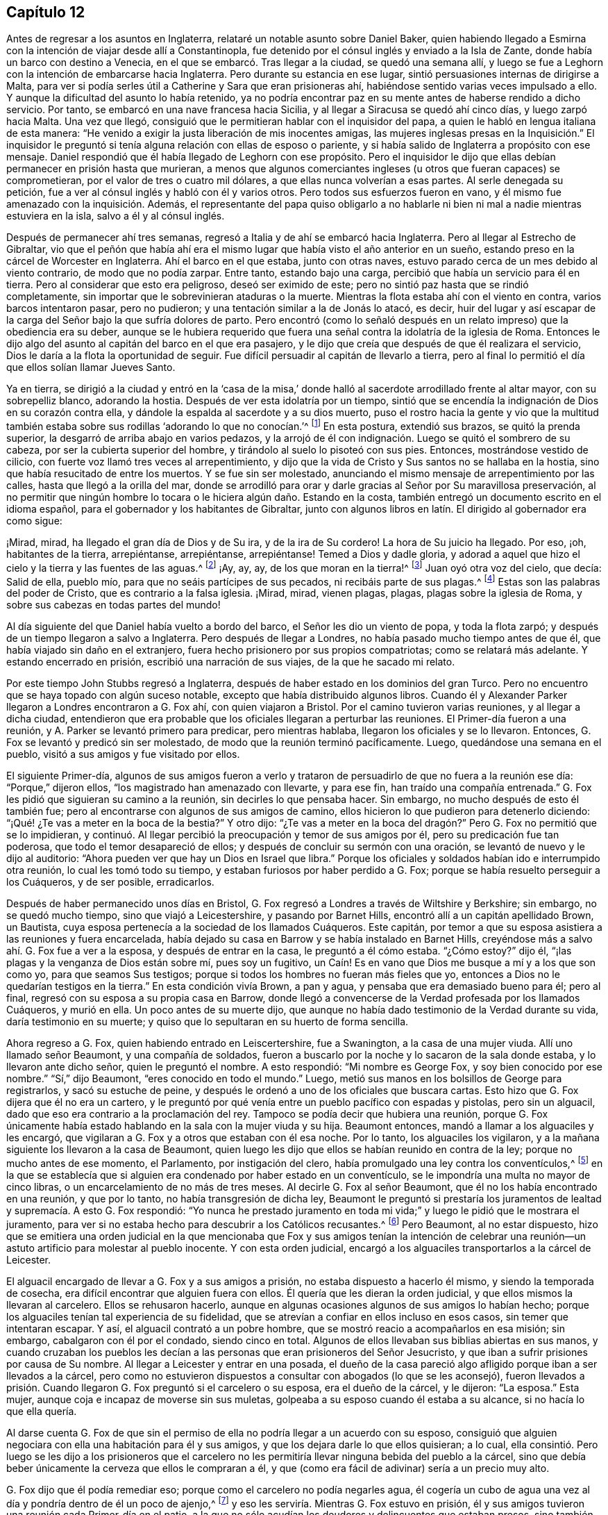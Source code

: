 == Capítulo 12

Antes de regresar a los asuntos en Inglaterra,
relataré un notable asunto sobre Daniel Baker,
quien habiendo llegado a Esmirna con la intención de viajar desde allí a Constantinopla,
fue detenido por el cónsul inglés y enviado a la Isla de Zante,
donde había un barco con destino a Venecia,
en el que se embarcó. Tras llegar a la ciudad, se quedó una semana allí,
y luego se fue a Leghorn con la intención de embarcarse hacia Inglaterra.
Pero durante su estancia en ese lugar, sintió persuasiones internas de dirigirse a Malta,
para ver si podía serles útil a Catherine y Sara que eran prisioneras ahí,
habiéndose sentido varias veces impulsado a ello.
Y aunque la dificultad del asunto lo había retenido,
ya no podría encontrar paz en su mente antes de haberse rendido a dicho servicio.
Por tanto, se embarcó en una nave francesa hacia Sicilia,
y al llegar a Siracusa se quedó ahí cinco días, y luego zarpó hacia Malta.
Una vez que llegó, consiguió que le permitieran hablar con el inquisidor del papa,
a quien le habló en lengua italiana de esta manera:
"`He venido a exigir la justa liberación de mis inocentes amigas,
las mujeres inglesas presas en la Inquisición.`" El inquisidor
le preguntó si tenía alguna relación con ellas de esposo o pariente,
y si había salido de Inglaterra a propósito con ese mensaje.
Daniel respondió que él había llegado de Leghorn con ese propósito.
Pero el inquisidor le dijo que ellas debían permanecer en prisión hasta que murieran,
a menos que algunos comerciantes ingleses (u otros que fueran capaces) se comprometieran,
por el valor de tres o cuatro mil dólares, a que ellas nunca volverían a esas partes.
Al serle denegada su petición, fue a ver al cónsul inglés y habló con él y varios otros.
Pero todos sus esfuerzos fueron en vano,
y él mismo fue amenazado con la inquisición. Además,
el representante del papa quiso obligarlo a no hablarle
ni bien ni mal a nadie mientras estuviera en la isla,
salvo a él y al cónsul inglés.

Después de permanecer ahí tres semanas,
regresó a Italia y de ahí se embarcó hacia Inglaterra.
Pero al llegar al Estrecho de Gibraltar,
vio que el peñón que había ahí era el mismo lugar
que había visto el año anterior en un sueño,
estando preso en la cárcel de Worcester en Inglaterra.
Ahí el barco en el que estaba, junto con otras naves,
estuvo parado cerca de un mes debido al viento contrario, de modo que no podía zarpar.
Entre tanto, estando bajo una carga, percibió que había un servicio para él en tierra.
Pero al considerar que esto era peligroso, deseó ser eximido de este;
pero no sintió paz hasta que se rindió completamente,
sin importar que le sobrevinieran ataduras o la muerte.
Mientras la flota estaba ahí con el viento en contra, varios barcos intentaron pasar,
pero no pudieron; y una tentación similar a la de Jonás lo atacó, es decir,
huir del lugar y así escapar de la carga del Señor bajo la que sufría dolores de parto.
Pero encontró (como lo señaló después en un relato
impreso) que la obediencia era su deber,
aunque se le hubiera requerido que fuera una señal
contra la idolatría de la iglesia de Roma.
Entonces le dijo algo del asunto al capitán del barco en el que era pasajero,
y le dijo que creía que después de que él realizara el servicio,
Dios le daría a la flota la oportunidad de seguir.
Fue difícil persuadir al capitán de llevarlo a tierra,
pero al final lo permitió el día que ellos solían llamar Jueves Santo.

Ya en tierra,
se dirigió a la ciudad y entró en la '`casa de la misa,`'
donde halló al sacerdote arrodillado frente al altar mayor,
con su sobrepelliz blanco, adorando la hostia.
Después de ver esta idolatría por un tiempo,
sintió que se encendía la indignación de Dios en su corazón contra ella,
y dándole la espalda al sacerdote y a su dios muerto,
puso el rostro hacia la gente y vio que la multitud también
estaba sobre sus rodillas '`adorando lo que no conocían.`'^
footnote:[Juan 4:2]
En esta postura, extendió sus brazos, se quitó la prenda superior,
la desgarró de arriba abajo en varios pedazos,
y la arrojó de él con indignación. Luego se quitó el sombrero de su cabeza,
por ser la cubierta superior del hombre, y tirándolo al suelo lo pisoteó con sus pies.
Entonces, mostrándose vestido de cilicio,
con fuerte voz llamó tres veces al arrepentimiento,
y dijo que la vida de Cristo y Sus santos no se hallaba en la hostia,
sino que había resucitado de entre los muertos.
Y se fue sin ser molestado,
anunciando el mismo mensaje de arrepentimiento por las calles,
hasta que llegó a la orilla del mar,
donde se arrodilló para orar y darle gracias al Señor por Su maravillosa preservación,
al no permitir que ningún hombre lo tocara o le hiciera algún daño. Estando en la costa,
también entregó un documento escrito en el idioma español,
para el gobernador y los habitantes de Gibraltar,
junto con algunos libros en latín. El dirigido al gobernador era como sigue:

[.embedded-content-document.paper]
--

¡Mirad, mirad, ha llegado el gran día de Dios y de Su ira, y de la ira de Su cordero!
La hora de Su juicio ha llegado.
Por eso, ¡oh, habitantes de la tierra, arrepiéntanse, arrepiéntanse, arrepiéntanse!
Temed a Dios y dadle gloria,
y adorad a aquel que hizo el cielo y la tierra y las fuentes de las aguas.^
footnote:[Apocalipsis 14:7]
¡Ay, ay, ay, de los que moran en la tierra!^
footnote:[Apocalipsis 8:13]
Juan oyó otra voz del cielo, que decía: Salid de ella, pueblo mío,
para que no seáis partícipes de sus pecados, ni recibáis parte de sus plagas.^
footnote:[Apocalipsis 18:4]
Estas son las palabras del poder de Cristo, que es contrario a la falsa iglesia.
¡Mirad, mirad, vienen plagas, plagas, plagas sobre la iglesia de Roma,
y sobre sus cabezas en todas partes del mundo!

--

Al día siguiente del que Daniel había vuelto a bordo del barco,
el Señor les dio un viento de popa, y toda la flota zarpó;
y después de un tiempo llegaron a salvo a Inglaterra.
Pero después de llegar a Londres, no había pasado mucho tiempo antes de que él,
que había viajado sin daño en el extranjero,
fuera hecho prisionero por sus propios compatriotas; como se relatará más adelante.
Y estando encerrado en prisión, escribió una narración de sus viajes,
de la que he sacado mi relato.

Por este tiempo John Stubbs regresó a Inglaterra,
después de haber estado en los dominios del gran Turco.
Pero no encuentro que se haya topado con algún suceso notable,
excepto que había distribuido algunos libros.
Cuando él y Alexander Parker llegaron a Londres encontraron a G. Fox ahí,
con quien viajaron a Bristol.
Por el camino tuvieron varias reuniones, y al llegar a dicha ciudad,
entendieron que era probable que los oficiales llegaran a perturbar las reuniones.
El Primer-día fueron a una reunión, y A. Parker se levantó primero para predicar,
pero mientras hablaba, llegaron los oficiales y se lo llevaron.
Entonces, G. Fox se levantó y predicó sin ser molestado,
de modo que la reunión terminó pacíficamente.
Luego, quedándose una semana en el pueblo, visitó a sus amigos y fue visitado por ellos.

El siguiente Primer-día,
algunos de sus amigos fueron a verlo y trataron de
persuadirlo de que no fuera a la reunión ese día:
"`Porque,`" dijeron ellos,
"`los magistrado han amenazado con llevarte, y para ese fin,
han traído una compañía entrenada.`"
G+++.+++ Fox les pidió que siguieran su camino a la reunión, sin decirles lo que pensaba hacer.
Sin embargo, no mucho después de esto él también fue;
pero al encontrarse con algunos de sus amigos de camino,
ellos hicieron lo que pudieron para detenerlo diciendo:
"`¡Qué! ¿Te vas a meter en la boca de la bestia?`"
Y otro dijo:
"`¿Te vas a meter en la boca del dragón?`" Pero G. Fox no permitió que se lo impidieran,
y continuó. Al llegar percibió la preocupación y temor de sus amigos por él,
pero su predicación fue tan poderosa, que todo el temor desapareció de ellos;
y después de concluir su sermón con una oración,
se levantó de nuevo y le dijo al auditorio:
"`Ahora pueden ver que hay un Dios en Israel que libra.`"
Porque los oficiales y soldados habían ido e interrumpido otra reunión,
lo cual les tomó todo su tiempo, y estaban furiosos por haber perdido a G. Fox;
porque se había resuelto perseguir a los Cuáqueros, y de ser posible, erradicarlos.

Después de haber permanecido unos días en Bristol,
G+++.+++ Fox regresó a Londres a través de Wiltshire y Berkshire; sin embargo,
no se quedó mucho tiempo, sino que viajó a Leicestershire, y pasando por Barnet Hills,
encontró allí a un capitán apellidado Brown, un Bautista,
cuya esposa pertenecía a la sociedad de los llamados Cuáqueros.
Este capitán, por temor a que su esposa asistiera a las reuniones y fuera encarcelada,
había dejado su casa en Barrow y se había instalado en Barnet Hills,
creyéndose más a salvo ahí. G. Fox fue a ver a la esposa, y después de entrar en la casa,
le preguntó a él cómo estaba.
"`¿Cómo estoy?`"
dijo él, "`¡las plagas y la venganza de Dios están sobre mí, pues soy un fugitivo,
un Caín! Es en vano que Dios me busque a mí y a los que son como yo,
para que seamos Sus testigos; porque si todos los hombres no fueran más fieles que yo,
entonces a Dios no le quedarían testigos en la tierra.`"
En esta condición vivía Brown, a pan y agua, y pensaba que era demasiado bueno para él;
pero al final, regresó con su esposa a su propia casa en Barrow,
donde llegó a convencerse de la Verdad profesada por los llamados Cuáqueros,
y murió en ella.
Un poco antes de su muerte dijo,
que aunque no había dado testimonio de la Verdad durante su vida,
daría testimonio en su muerte; y quiso que lo sepultaran en su huerto de forma sencilla.

Ahora regreso a G. Fox, quien habiendo entrado en Leiscertershire, fue a Swanington,
a la casa de una mujer viuda.
Allí uno llamado señor Beaumont, y una compañía de soldados,
fueron a buscarlo por la noche y lo sacaron de la sala donde estaba,
y lo llevaron ante dicho señor, quien le preguntó el nombre.
A esto respondió: "`Mi nombre es George Fox, y soy bien conocido por ese nombre.`"
"`Sí,`" dijo Beaumont, "`eres conocido en todo el mundo.`"
Luego, metió sus manos en los bolsillos de George para registrarlos,
y sacó su estuche de peine,
y después le ordenó a uno de los oficiales que buscara cartas.
Esto hizo que G. Fox dijera que él no era un cartero,
y le preguntó por qué venía entre un pueblo pacífico con espadas y pistolas,
pero sin un alguacil, dado que eso era contrario a la proclamación del rey.
Tampoco se podía decir que hubiera una reunión,
porque G. Fox únicamente había estado hablando en la sala con la mujer viuda y su hija.
Beaumont entonces, mandó a llamar a los alguaciles y les encargó,
que vigilaran a G. Fox y a otros que estaban con él esa noche.
Por lo tanto, los alguaciles los vigilaron,
y a la mañana siguiente los llevaron a la casa de Beaumont,
quien luego les dijo que ellos se habían reunido en contra de la ley;
porque no mucho antes de ese momento, el Parlamento, por instigación del clero,
había promulgado una ley contra los conventículos,^
footnote:[Es decir, una reunión religiosa ilegal.]
en la que se establecía que si alguien era condenado por haber estado en un conventículo,
se le impondría una multa no mayor de cinco libras,
o un encarcelamiento de no más de tres meses.
Al decirle G. Fox al señor Beaumont, que él no los había encontrado en una reunión,
y que por lo tanto, no había transgresión de dicha ley,
Beaumont le preguntó si prestaría los juramentos
de lealtad y supremacía. A esto G. Fox respondió:
"`Yo nunca he prestado juramento en toda mi vida;`"
y luego le pidió que le mostrara el juramento,
para ver si no estaba hecho para descubrir a los Católicos recusantes.^
footnote:[Es decir, los que no cumplían con la ley de adoptar la religión estatal.]
Pero Beaumont, al no estar dispuesto,
hizo que se emitiera una orden judicial en la que mencionaba que Fox y sus amigos tenían
la intención de celebrar una reunión--un astuto artificio para molestar al pueblo inocente.
Y con esta orden judicial,
encargó a los alguaciles transportarlos a la cárcel de Leicester.

El alguacil encargado de llevar a G. Fox y a sus amigos a prisión,
no estaba dispuesto a hacerlo él mismo, y siendo la temporada de cosecha,
era difícil encontrar que alguien fuera con ellos.
Él quería que les dieran la orden judicial, y que ellos mismos la llevaran al carcelero.
Ellos se rehusaron hacerlo,
aunque en algunas ocasiones algunos de sus amigos lo habían hecho;
porque los alguaciles tenían tal experiencia de su fidelidad,
que se atrevían a confiar en ellos incluso en esos casos,
sin temer que intentaran escapar.
Y así, el alguacil contrató a un pobre hombre,
que se mostró reacio a acompañarlos en esa misión; sin embargo,
cabalgaron con él por el condado, siendo cinco en total.
Algunos de ellos llevaban sus biblias abiertas en sus manos,
y cuando cruzaban los pueblos les decían a las personas
que eran prisioneros del Señor Jesucristo,
y que iban a sufrir prisiones por causa de Su nombre.
Al llegar a Leicester y entrar en una posada,
el dueño de la casa pareció algo afligido porque iban a ser llevados a la cárcel,
pero como no estuvieron dispuestos a consultar con abogados (lo que se les aconsejó),
fueron llevados a prisión. Cuando llegaron G. Fox preguntó si el carcelero o su esposa,
era el dueño de la cárcel, y le dijeron: "`La esposa.`"
Esta mujer, aunque coja e incapaz de moverse sin sus muletas,
golpeaba a su esposo cuando él estaba a su alcance, si no hacía lo que ella quería.

Al darse cuenta G. Fox de que sin el permiso de ella
no podría llegar a un acuerdo con su esposo,
consiguió que alguien negociara con ella una habitación para él y sus amigos,
y que los dejara darle lo que ellos quisieran; a lo cual,
ella consintió. Pero luego se les dijo a los prisioneros que el carcelero
no les permitiría llevar ninguna bebida del pueblo a la cárcel,
sino que debía beber únicamente la cerveza que ellos le compraran a él,
y que (como era fácil de adivinar) sería a un precio muy alto.

G+++.+++ Fox dijo que él podía remediar eso; porque como el carcelero no podía negarles agua,
él cogería un cubo de agua una vez al día y pondría dentro de él un poco de ajenjo,^
footnote:[Se pensaba que el ajenjo purificaba el agua de toxinas y parásitos.]
y eso les serviría. Mientras G. Fox estuvo en prisión,
él y sus amigos tuvieron una reunión cada Primer-día en el patio,
a la que no sólo acudían los deudores y delincuentes que estaban presos,
sino también varias personas del pueblo y del condado;
por lo que muchos fueron convencidos de la verdad que él predicaba,
y continuaron siendo fieles testigos de ella.

Mientras G. Fox estuvo confinado allí,
varios más de sus amigos fueron enviados a prisión, hasta unos veinte.
Y cuando llegaron las sesiones del tribunal, fueron llevados delante de los jueces,
y estos les ofrecieron los juramentos de lealtad y supremacía;
pues esta era la trampa que comúnmente se usaba contra este pueblo,
cuando ninguna otra cosa era hallada para acusarlos.
Pero G. Fox les dijo que él nunca había prestado un juramento en su vida: "`Y,`" añadió,
"`ustedes saben que no podemos jurar porque Cristo y Sus apóstoles lo prohibieron;
y por lo tanto, esto no es más que una trampa contra nosotros.
Sin embargo,
si ustedes pueden probar que después de que Cristo y Sus apóstoles prohibieran jurar,
les ordenaron a los Cristianos jurar, entonces prestaremos esos juramentos.
De lo contrario, estamos resueltos a obedecer el mandamiento de Cristo,
y la exhortación de los apóstoles.`"
Ante esto,
se les afirmó que debían prestar el juramento para manifestar su lealtad al rey.
G+++.+++ Fox, para mostrar que él no era desleal al rey,
les contó que él anteriormente había sido hecho prisionero por el coronel Hacker,
y que había sido llevado de ese pueblo a Londres,
bajo el pretexto de que él celebraba reuniones conspirando para traer al rey Carlos.
Luego pidió que la orden judicial contra ellos fuera leída,
la cual mostraría que la razón de su encarcelamiento era
la intención de ellos de celebrar una reunión. Y añadió,
que el señor Beaumont no podía enviarlos a la cárcel por esa ley,
a menos que hubieran sido efectivamente apresados en una reunión,
e instó a la lectura de la orden judicial,
para que se pudiera ver cuán injustamente habían sido encarcelados.
Pero dijera lo que dijera, los jueces no tomaron nota de la orden judicial,
sino que convocaron a un jurado,
y acusaron a los prisioneros por rehusarse a prestar los juramentos de lealtad y supremacía.

Mientras los prisioneros estaban esperando en la corte,
un carterista había metido su mano en el bolsillo de algunos de ellos,
y ellos se lo hicieron saber a los jueces y les mostraron
al ladrón. Entonces ellos lo llamaron,
y al interrogarlo no pudo negar lo que había hecho; sin embargo lo dejaron libre,
como si el robo a los llamados Cuáqueros no fuera un delito.

No había pasado mucho tiempo antes de que el jurado regresara,
y les diera a los prisioneros el veredicto de culpables.
Los jueces susurraron entonces entre ellos,
y le ordenaron al carcelero que cogiera a los prisioneros
y los llevara de regreso a la cárcel.
Pero poco después de que regresaran a la cárcel, el carcelero llegó y les dijo:
"`Caballeros, es el deseo del tribunal que todos sean puestos en libertad,`" etc.
Y así fueron liberados repentinamente, lo cual, fue notable en verdad,
porque el jurado los había declarado culpables y se suponía que debía seguir una sentencia.
Pero la libertad de G. Fox parece haberse debido a la siguiente causa:
Él había recibido una carta del señor Hastings, quien al oír de su encarcelamiento,
les había escrito desde Londres a los jueces de las
sesiones para que lo pusieran en libertad.
Él no les había mostrado todavía esa carta a los jueces,
aunque parece que ellos habían recibido algún conocimiento
de la opinión del señor Hastings de otra fuente,
lo que los hizo tomar la decisión de la repentina liberación. G. Fox ahora libre,
llevó dicha carta al señor Beaumont, quien tras abrirla y leerla,
parecía algo preocupado; sin embargo,
lo amenazó diciéndole que si tenía más reuniones en Swanington,
las dispersaría y lo enviaría a él a prisión de nuevo.
Pero, a pesar de las amenazas,
él y sus amigos fueron a Swanington y tuvieron una reunión ahí sin ser molestados.
De ahí viajó a Londres donde lo dejaremos,
y mientras tanto veremos lo que sucedía en otros lugares.

Un tiempo antes de esto, Thomas Goodair y Benjamin Staples fueron encarcelados en Oxford,
y al ser llevados a la corte de judicatura ante sir William Walter,
quien se sentaba ahí como juez,
y al ser interrogado Goodair y no encontrarse nada en su contra,
se le presentó el juramento de lealtad,
al que respondió que él reconocía al rey como supremo
gobernador en los asuntos civiles temporales,
y que estaba dispuesto a obedecerlo en todos los mandatos justos.
"`Pero,`" dijo,
"`si el rey Carlos y los que están bajo su autoridad me
ordenan hacer algo contrario al mandamiento de Cristo,
entonces debo obedecer a Cristo en lugar de obedecer al rey Carlos,
o a los que estén bajo su autoridad.
Es por un asunto de consciencia que no puedo jurar,
aunque ganara el mundo entero con ello.
Porque Cristo ha prohibido hacerlo, diciendo:
'`No juréis en ninguna manera;`' y Santiago dice:
'`Pero sobre todo no juréis.`'`" Pero todo lo que dijo Goodair fue en vano,
porque le demandaron que jurara, y al rehusarse continuamente a jurar,
el juez Walter les preguntó a los que estaban con él en el banquillo,
si tenían algo que decir en contra de que dictara sentencia contra ellos.
Habiendo dicho todos ellos que no, él le habló así a Goodair: "`Escucha tu sentencia.
Quedas fuera de la protección del rey.
Todas tus tierras,
propiedades y posesiones personales son embargadas
y quedarán confiscadas para el uso del rey;
y tú permanecerás prisionero durante la voluntad del rey.`"
Luego le ordenó al carcelero que se llevara a Goodair,
quien preguntó si se le había ordenado al carcelero que lo encadenara,
porque él había estado encadenado como los ladrones y los
delincuentes antes de haber sido llevado al tribunal.
Ante lo cual el juez respondió: "`El carcelero puede hacer contigo lo que quiera;
porque ahora estás fuera de la protección del rey.`"
Y así fue sacado y Benjamin Staples llevado al estrado,
a quien también se le ofreció el juramento, y como rehusó tomarlo también,
se dictó la misma sentencia contra él. Al regresar ambos hombres a la cárcel,
el carcelero les dijo a los otros prisioneros que estaban ahí por maldades y deudas:
"`Si necesitan abrigos, pueden tomar los de los Cuáqueros,
porque ellos están ahora fuera de la protección de la ley.`"
Pero uno de los prisioneros fue muy honesto al decir,
que él prefería andar desnudo que coger los abrigos de esos hombres.
Cuánto tiempo estuvieron ellos en prisión,
y si murieron ahí o finalmente fueron liberados, no lo sé.^
footnote:[Según el relato de John Witing,
ambos hombres fueron liberados en la siguiente "`liberación general de la cárcel.`"
Thomas Goodair fue posteriormente encarcelado durante algunos años en Warwick,
habiendo sido acusado sin juicio legal ni sentencia de premunire.
Finalmente murió en Selby, en Yorkshire, en 1693.]

Pero ahora regreso a Ambrose Rigge, quien habiendo llegado a Hurst Pier-point en Sussex,
tuvo una reunión ahí en la casa de su suegro, el capitán Thomas Luxford.
Esto disgustó tanto al sacerdote Leonard Letchford,
que Rigge fue capturado y llevado delante de los jueces Walter Burril,
Nisel Rivers y Richard Bridge, quienes teniendo la intención de someterlo a sufrimientos,
le presentaron el juramento de lealtad.
Al decir que él no podía jurar por un asunto de consciencia,
fue enviado inmediatamente a la prisión de Horsham, y a la hora de la sesión judicial,
fue llevado a la corte donde el juez Samuel Brown dictó la sentencia
de '`premunire`' contra él. Entonces fue llevado de vuelta,
y por instigación del mencionado Leornard Letchford,
recluido sin ninguna libertad por más de diez años,
y durante ese tiempo sufrió muchas penurias por la malicia de los carceleros,
ya que los prisioneros como él estaban excluidos de la protección del rey.

Entre tanto,
el antes mencionado sacerdote Letchford citó a la
esposa de Rigge para que le pagara los diezmos,
pero como ella se rehusó hacerlo,
también fue encarcelada por la acusación de este sacerdote.
Luego, el sacerdote también se apoderó de los bienes de ella,
llevándose además lo que su esposo había ganado en prisión con su duro trabajo,
y no les dejó a él ni a su esposa una cama donde acostarse.
De hecho,
también se llevó una olla que ellos habían tomado
prestada de otros prisioneros para hervir la comida,
y se jactó de haber sujetado a Rigge con tal seguridad,
que no estaba en poder del rey liberarlo.
Pero, a pesar de esta malvada jactancia, para su gran intranquilidad y disgusto,
vivió para ver a Rigge liberado por el rey bajo el gran sello.
Thomas Luxford, suegro de Ambrose Rigge,
después de haber llegado a ser parte de la sociedad de los llamados Cuáqueros,
también se negó a pagarle sus diezmos,
e igualmente sintió los efectos de la furia de Letchford,
porque hizo que lo metieran en la cárcel donde fue mantenido seis años. Y después
de que estos prisioneros fueron finalmente liberados por el alguacil,
T+++.+++ Luxford fue excomulgado por Letchford,
y posteriormente demandado por el estatuto __de excommunicato capiendo,__^
footnote:[El estatuto _de excommunicato capiendo_ era un escrito del antiguo
derecho inglés que ordenaba el encarcelamiento de una persona excomulgada,
hasta que él o ella se sometiera a la iglesia nacional.]
por lo que fue encerrado en prisión de nuevo,
hasta que eventualmente fue puesto en libertad por una ley del Parlamento.

No mucho después de esto,
Letchford obtuvo una orden judicial para demandar también a otros
de los llamados Cuáqueros que pertenecían a su parroquia,
por no pagar diezmos.
Pero antes de que pudiera encarcelarlos sucedió,
que habiéndose acostado sano por la noche, en la mañana fue encontrado tieso,
muerto en su cama, según el testimonio de sus vecinos;
y esto evitó el golpe que había dirigido contra los otros.

Por no estar dispuesto a terminar este relato abruptamente, avancé en el tiempo,
pero ahora regreso al año 1662.
A mediados de este año, sir Henry Vane y John Lambert,
ambos vigorosos campeones contra el rey Carlos I,
y que habían tenido gran autoridad bajo el gobierno anterior,
fueron llevados a sus respectivos juicios.
Vane se comportó con una gran presencia de ánimo.
Hasta qué punto era culpable, no lo voy a averiguar,
pero fue declarado culpable y después decapitado en Tower-Hill.
Él tenía fama de ser un hombre de gran conocimiento,
ya que había sido uno de los principales miembros
del Parlamento Largo y un opositor de Cromwell;
pues era un completo republicano,
y había tenido gran participación en la administración de los asuntos de estado.
Lambert, quien había sido un eminente general, salvó su vida; pues como Vane,
según dice Ludlow, abogó por la vida y libertades de su país, y Lambert por las de él,
evadió la tormenta que se llevó a Vane.
Lambert entonces, aunque condenado a muerte, pidió clemencia,
y fue confinado a prisión perpetua y llevado a una pequeña isla cerca de Plymouth^
footnote:[Isla Drake.]
donde terminó sus días.

Ahora bien, tras la insurrección de los hombres de la Quinta Monarquía,
se aprovechó la oportunidad para promulgar una ley
contra las reuniones conspiradoras y sediciosas,
y así se incrementó la persecución contra los Cuáqueros.
Y bajo el pretexto de que las reuniones de ellos eran peligrosas
y constituían un terror para los súbditos del rey,
se promulgó una ley adicional contra los que se negaban a prestar juramento.

[.embedded-content-document.legal]
--

[.letter-heading]
Ley para prevenir el mal y el peligro que pueda surgir
por ciertas personas llamadas Cuáqueros,
y por otros que se niegan a prestar juramentos legales.

Al considerar que en los últimos tiempos ciertas personas bajo el nombre de Cuáqueros,
y otros nombres de separación, han adoptado y mantenido diversas opiniones y principios,
entre otros, que el prestar juramento, en cualquier caso,
incluso ante un magistrado legítimo,
es totalmente ilegal y contrario a la palabra de Dios;
debido a que dichas personas se niegan diariamente a prestar juramento,
aunque sea legalmente presentado,
por lo que a menudo sucede que la verdad es completamente
suprimida y la administración de justicia muy obstruida;
al considerar que dichas personas, bajo el pretexto de adoración religiosa,
se reúnen con frecuencia en gran número,
en varias partes de este reino para poner en gran peligro la paz y seguridad pública,
y para el terror de las personas,
al mantener una correspondencia secreta y estricta entre ellos,
mientras se separan y dividen del resto de los buenos y leales súbditos de su majestad,
de las congregaciones públicas y de los lugares comunes de adoración divina, por tanto:

Para remediar y prevenir mejor las muchas formas de mal y peligro que surgen,
y puedan surgir, por tales principios peligrosos y dichas asambleas ilegales,
se decreta por la excelentísima majestad del rey,
por y con el consejo y consentimiento de los señores espirituales y temporales,
y por la autoridad del Parlamento: (1) Que aquella persona o personas,
que sostengan que prestar un juramento en cualquier
caso (aunque sea delante de un magistrado legítimo),
es totalmente ilegal y contrario a la palabra de Dios,
desde y a partir del 24 de Marzo del presente año de nuestro Señor, 1661,
y se nieguen voluntaria y obstinadamente a prestar un juramento que es presentado legalmente;
(2) Que traten de persuadir a cualquier otra persona,
a quien se le haya presentado un juramento de forma debida y legal,
a que se niegue y se abstenga de prestarlo; (3) Que por medio de una impresión,
escrito o cualquier otro medio sostengan y defiendan que
prestar un juramento en cualquier caso es totalmente ilícito;
(4) Que si dichas personas, comúnmente llamadas Cuáqueros,
desde y a partir del 24 de Marzo salen de sus lugares
de residencia y se reúnen en número de cinco o más,
de dieciséis años en adelante, en cualquier momento, en cualquier lugar,
bajo el pretexto de unirse a un culto religioso no
autorizado por las leyes de este reino;
(5) Que en tales casos, la parte ofensora,
al ser condenada legalmente por el veredicto de doce hombres, o por su propia confesión,
o por la notoria evidencia del acto, perderá y le pagará a la majestad del rey,
por la primera ofensa, la suma que se le imponga, que no excederá las cinco libras.

(6) Que si una persona o personas,
habiendo sido condenadas una vez por alguno de los mencionados delitos,
vuelven a transgredir en ellos y son legalmente condenadas, estas, por la segunda ofensa,
le pagarán al rey la suma que se les imponga, que no excederá las diez libras;
(7) Que las mencionadas penas se aplicarán mediante la incautación de propiedades,
y la venta de los bienes de la parte condenada.
(8) Que ante la falta de incautación o pago de dichas penas,
dentro de la semana siguiente a la condena, las partes condenadas mencionadas,
por la primera ofensa, serán encerradas en la cárcel común o casa de corrección,
por el espacio de tres meses; y por la segunda ofensa, seis meses,
sin fianza o pago de garantías, y ahí deberán realizar trabajos forzados.
(9) Que si alguna persona,
después de haber sido condenada dos veces por alguno de los delitos mencionados,
transgrede una tercera vez y es condenada legalmente por ello,
entonces por su tercera ofensa renunciará al reino,
o será transportada en algún barco o barcos,
a cualquiera de las plantaciones de su majestad más allá de los mares, etc.

--

Esta ley hizo que Edward Burrough escribiera un librito llamado,
[.book-title]#The Case of the People called Quakers, Stated,
to Show the Falsehood of the Accusations Charged upon Them.#^
footnote:[El caso de los llamados Cuáqueros,
expuesto para demostrar la falsedad de las acusaciones que se les imputan.]
En este tratado demostró, en primer lugar,
que incluso si se supusiera que los Cuáqueros eran personas
herejes y estaban equivocadas (lo cual nunca se ha probado),
aun así no se encuentran ejemplos en las Escrituras
de que tales personas deban ser encarceladas,
o afligidas con castigos corporales.
Y después de tratar este asunto en general,
expuso el estado de su forma de reunión y adoración,
apelando a otros por este motivo con las siguientes palabras:

[.embedded-content-document.treatise]
--

¿Qué juicio dan nuestros vecinos en este caso?
Con respecto a nuestras reuniones,
dicen que por muchos años han sabido que nos reunimos así, en pueblos y villas,
y que nunca han visto o sabido de algún daño o perjuicio en ellas,
ni han sido dañados en sus personas o propiedades por nuestras reuniones.
El Testigo mismo de Dios en todos nuestros vecinos testifica y da juicio,
de que nuestras reuniones han sido siempre pacíficas y tranquilas,
que nos reunimos en paz y buen orden, y que así nos despedimos,
y que ninguna persona ha sido dañada alguna vez por nuestras reuniones.
Pregúntenles a nuestros vecinos y les dirán,
que ellos creen en sus consciencias que nuestras reuniones son para bien,
que tienen buenos efectos, que no son malas ni le producen ningún mal a nadie.

En cuanto a la manera en que nos reunimos y estamos juntos, es ordenada,
decente y de buen testimonio entre los hombres.
Y en cuanto a cualquier doctrina que haya sido sostenida,
o haya sido oída de alguno de nosotros, nadie puede acusarla, realmente, de ser un error,
una herejía o sedición; sino todo lo contrario,
saben que ella testifica contra todo pecado e iniquidad,
y se inclina a volver a la persona de la impiedad e injusticia a la verdad y santidad.
De hecho,
muchos pueden declarar que esto es llevado a cabo
por la doctrina predicada en nuestras reuniones;
y nuestros vecinos puede testificar que nosotros
salimos de nuestras reuniones en paz y buen orden,
y a una hora respetable; y pueden decirles que no son aterrorizados,
ni la paz de la tierra perturbada por nuestras reuniones,
ya que son celebradas en el temor de Dios y para la gloria de Su nombre,
al estar de acuerdo con la ley de Dios, el evangelio y el ejemplo Cristiano primitivo.

[.small-break]
'''

Somos acusados de ser delincuentes malvados y por eso encarcelados,
porque se supone que no nos sometemos en obediencia a las leyes conocidas del país,
sino que las infringimos; y que no nos conformamos a la iglesia nacional,
ni pagamos diezmos, ni prestamos juramentos,
aunque sepamos que las leyes de la tierra ordenan estas cosas.

Pero a esto digo: Primero,
en cuanto a la sumisión a todas las leyes conocidas de la tierra,
es sabido por Dios y por nuestros vecinos, que nuestro principio y práctica es,
y ha sido siempre, someternos a todo gobierno y a todas las leyes de los hombres,
ya sea haciendo o sufriendo,
como hasta el día de hoy que no nos resistimos a las más grandes
aflicciones y tribulaciones que puedan ser impuestas sobre nosotros.
Es bien conocido por nuestros vecinos y por todas las personas,
que nos sometemos a todas las leyes de los hombres,
mediante paciente sufrimiento sin resistencia.
Porque cuando una ley requiere de nosotros algo que
no podemos realizar por asuntos de consciencia,
cumplimos dicha ley con paciente sufrimiento, sin resistir a ningún hombre,
ni pagando mal por mal a nadie.

El juicio de las Escrituras, según la ley, el evangelio y los precedentes de los santos,
nos justifica en este caso,
al elegir pacientemente sufrir las más grandes penas de la ley antes que obedecer,
(haciendo) cualquier ley que requiera cosas contrarias a nuestras consciencias puras.
Esto está en concordancia con el ejemplo de los tres jóvenes en Daniel 3,
a quienes se les ordenó postrarse y adorar la imagen
de oro cuando oyeran el sonido de la música,
bajo pena de ser arrojados en medio del horno de fuego; mandato que no pudieron obedecer,
ni postrarse para adorar la imagen,
sino que prefirieron sufrir el castigo de ser arrojados en medio del fuego,
lo que consecuentemente se hizo con ellos.
También en el caso de Daniel, capítulo 6,
a quien se le ordenó no hacer ninguna petición a ningún dios u hombre por treinta días,
excepto al rey Darío, bajo la pena y aflicción de ser arrojado al foso de los leones.
Pero Daniel prefirió sufrir la pena antes que obedecer el mandamiento,
y por eso fue arrojado al foso de los leones.
Por estos ejemplos de hombres santos,
junto con muchos más que se podrían dar de las Escrituras,
es evidente que los hombres justos preferirán sufrir que obedecer
cualquier ley del hombre que sea contraria a sus consciencias.
Así, pues, la ley de Dios,
el ejemplo de los santos y las Sagradas Escrituras nos juzgan en este caso,
al preferir sufrir que obedecer leyes contrarias a nuestras consciencias.
Y estas, por consiguiente, también condenan a los que nos persiguen y encarcelan,
porque nos exigen obediencia en cosas que están en contra de nuestras consciencias.

Segundo, aunque nosotros desobedecemos algunas leyes,
y no podemos obedecer activamente todas las leyes de los hombres
cuando exigen y demandan cosas contrarias a una buena consciencia,
aun así, en esto también somos justificados por la ley de Dios,
el ejemplo de los santos y las Sagradas Escrituras, y dan un juicio a nuestro favor,
y en consecuencia, contra nuestros enemigos en este caso.
Esto es particularmente evidente en los dos ejemplos antes mencionados en Daniel,
donde a los tres jóvenes se les ordenó expresamente postrarse y adorar la imagen de oro,
y a Daniel se le exigió que por decreto del rey, no le orara a ningún dios u hombre,
salvo al rey Darío. Sin embargo,
estos santos hombres de Dios desobedecieron absolutamente
la ley y el decreto que les exigían,
y actuaron contra el mandamiento.
Por su parte, a los apóstoles de nuestro Señor Jesucristo^
footnote:[Hechos 4:18]
se les ordenó que no predicaran más en el nombre de Jesús,
pero ellos desobedecieron el mandamiento y continuaron
predicando en el Espíritu y poder de Cristo,
contra el mandamiento de los gobernantes, y apelando dijeron:
"`Es necesario obedecer a Dios antes que a los hombres.`"^
footnote:[Hechos 5:29]
Podríamos recoger muchos ejemplos de las Escrituras,
en los que vemos que los siervos de Dios desobedecieron las órdenes de reyes y gobernantes,
y no pudieron obedecer (haciendo) ningún mandato contrario a Dios,
sino que prefirieron sufrir aflicciones y hasta la muerte misma,
antes que obedecer las leyes y decretos que exigían algo contra la consciencia pura.
Y este es nuestro caso hoy.
Nosotros no podemos obedecer (haciendo) nada contra nuestras consciencias,
sino que debemos quebrantar las leyes de los hombres y desobedecer sus mandatos,
antes que quebrantar la ley de Dios y pecar contra nuestras propias consciencias,
sin importar lo que suframos por ello;
y los ejemplos de los santos y las Escrituras nos justifican en este sentido.

[.small-break]
'''

Por tanto,
que nuestros enemigos dejen de gritar que somos "`rebeldes y desobedientes
a las leyes y al gobierno;`" porque no somos de los que desobedecen
voluntaria y obstinadamente ninguna ley de los hombres,
sino sólo por motivo de consciencia, y para no pecar contra Dios,
ni ofender a Su testigo en nosotros.
Es por esta razón que no podemos obedecer leyes contrarias a nuestras consciencias,
sin importar lo que suframos (sufrimientos que no rechazamos,
ni nos rebelamos contra ninguno en este caso).
Nuestros principios y prácticas son obedecer todas las leyes y gobiernos,
ya sea haciendo o sufriendo.
Y aunque desobedezcamos las leyes que no están de acuerdo con la ley de Dios,
y escojamos sufrir,
aun en esto somos justificados por la ley de Dios y las Sagradas Escrituras.

Tercero, en cuanto a nuestra conducta entre los hombres,
en lo que se refiere a nuestro diario caminar y conversación con ellos en nuestros tratos,
que es en toda honestidad y fidelidad, verdad y equidad en nuestros trabajos y palabras,
nuestros vecinos testificarán por nosotros.
No nos justificaremos a nosotros mismos en esto, Dios nos justifica; y la ley de Dios,
el evangelio de Cristo, las Escrituras, los ejemplos de los hombres santos,
nuestros vecinos y el Testigo de Dios en las consciencias de los hombres,
darán testimonio de nuestra conducta.
¡Oh, Señor Dios eterno, sé Tú el juez de nuestra causa.
Manifiesta a todo el mundo, a Tu tiempo, que nosotros somos Tu pueblo,
que Te amamos por encima de todo, que tememos Tu nombre más que cualquier otra cosa,
que amamos la justicia y aborrecemos la iniquidad,
y que ahora sufrimos por Tu santo nombre y verdad, por Tu honor y justicia,
y por Tu verdad y santidad.
Oh, Señor, Tú sabes que estamos resueltos a morir,
antes que ofenderte en la cosa más pequeña!

Que nuestras acusaciones y respuestas sean verdaderamente
consideradas y pesadas en la balanza de justicia y verdad,
en la consciencia de todo hombre.
Que todo el mundo juzgue en este caso: ¿Merecemos ser arruinados, destruidos,
encarcelados, desterrados y devorados por bestias salvajes,
como amenazan nuestros enemigos?
¿Somos herejes?
¿Somos sediciosos?
¿Somos borrachos?
¿Somos traidores?
¿Somos de los que la ley Dios condena?
¿Qué mal hemos hecho en la tierra?
¿Le hacemos daño a alguien?
¿Acaso no somos inocentes delante del Señor y de los hombres?
Apelamos al justo Testigo de Dios y a los hombres.
Que se responda; y aunque ningún hombre oiga o considere nuestra causa hoy,
aun así el Señor defenderá nuestra causa en Su tiempo y ocasión,
y le dará a conocer al mundo que somos Su pueblo.
Entre tanto, estamos dispuestos a sufrir el rechazo de los hombres impíos,
hasta que el Señor obre la liberación en la tierra.

Pero ahora, los magistrados y gobernantes podrían objetar,
que ustedes tienen una ley contra nosotros,
y que ahora debemos sufrir el castigo de esta,
ya que no pueden evitar poner en ejecución la ley,
de acuerdo con sus juramentos y oficios; y que no son ustedes los que nos persiguen,
sino que ahora sufrimos por la ley de la tierra,
y que ustedes no pueden ser culpados por nuestros
sufrimientos porque sólo ejecutan la ley, etc.
Este es el razonamiento de algunos actualmente.

A todo esto respondo: Es cierto que ahora hay una ley promulgada contra nosotros,
que se dice que es la razón de nuestro sufrimiento.
Y si esta ley es justa o injusta en sí misma, no lo demostraré ahora,
sino que lo dejaré al juicio de todo hombre Cristiano que nos conoce,
que conoce nuestros principios, doctrinas, formas y conducta;
y que ellos juzguen si merecemos las penas y castigos en ella descritos,
por alguno de los principios o prácticas que nosotros sostenemos o mantenemos.
Pero aunque haya una ley contra nosotros,
los magistrados que la ejecutan pueden hacerlo con moderación o con violencia,
con discreción o con excesivo rigor;
y será bueno que todos usen la moderación y la discreción en este caso,
y así se salvarán del peso de la ira e indignación que caerán
sobre todos los violentos que buscan destruir al inocente,
y se regocijan cuando se presenta la ocasión.

Y aunque se promulgó esta ley contra las reuniones que son "`peligrosas
para la paz pública,`" y "`un terror para el pueblo,`" con todo,
nuestras reuniones no son así, por lo tanto,
esta ley no puede extenderse justamente en su ejecución para disolver nuestras reuniones,
que son para la adoración de Dios,
que son pacíficas y de buen testimonio entre todos los buenos hombres,
y que no son para perturbar la paz, ni para el terror del pueblo.

Y aunque esta ley se pretenda contra nosotros,
con el fin de desterrarnos y librar a la tierra de nosotros,
¿debe necesariamente ser ejecutada hasta su colmo,
sin limitación ni restricción? ¿Debe ser ejecutada esta ley más que otras leyes,
que están tan verdaderamente promulgadas y tan plenamente
vigentes como puede estarlo esta ley?
Porque en realidad, hay algunas leyes que merecen mayor ejecución que esta,
y sin embargo, permanecen dormidas como es evidente en la actualidad.
Como es el caso de __4 Jac. c. 5,__^
footnote:[Entiéndase año cuarto del reinado de Jacobo, cláusula 5.]
en donde se encuentran estas palabras:

"`Que se promulgue,
que todas y cada una de las personas que se emborrachen
y sean legalmente condenadas por el delito de embriaguez,
serán multadas y perderán cinco chelines por cada delito de este tipo,
a pagar a los administradores de la iglesia de la parroquia donde se cometa el delito,
quienes serán responsables de usarlo a favor de los pobres de la misma parroquia.
Y si la mencionada persona o personas así condenadas
se negaran o rechazaran pagar dicha multa,
esta será recaudada de sus bienes por medio de una orden de precepto de la corte,
juez o magistrados, ante quienes fueron condenadas.
Y si el infractor no es capaz de pagar la suma de cinco chelines,
será enviado al cepo por el espacio de seis horas.`"

Y en __1 Jac. c. 7,__^
footnote:[Entiéndase año uno del reinado de Jacobo, cláusula 7.]
se encuentran estas palabras:

"`Todas las personas que anden mendingando;
todos las personas ociosas que anden por cualquier condado,
ya sea mendingando o usando cualquier arte sutil, o juegos o trucos ilegales,
o pretendiendo que pueden decir la fortuna, o cualquier otra imaginación fantástica;
todos los esgrimistas, domadores de osos,^
footnote:[Los que entrenaban osos y los enfrentaban
contra perros para el entretenimiento del público.]
trovadores comunes que anden deambulando; serán capturados,
juzgados y considerados villanos, vagabundos y mendigos,
y sufrirán las penas y castigos que se expresan en __39 Eliz. c. 4,__^
footnote:[Entiéndase año treinta y nueve del reinado de Elizabeth, cláusula 4.]
a saber, que toda persona de este tipo será desnudada de la mitad hacia arriba,
y públicamente azotada hasta que su cuerpo esté ensangrentado,`" etc.

Lean este estatuto en su totalidad, y luego consideren cuán puntualmente se ejecuta hoy,
y por qué la última ley contra nosotros,
es más rigorosamente aplicada sobre personas honestas, sobrias y de buena conducta.
Porque muchas de estas son arrastradas de sus reuniones
donde se han unido sólo para adorar a Dios,
sin ningún otro fin.
Y muchas son enviadas a prisión y perseguidas hasta el colmo de dicha ley,
mientras personas ociosas siguiendo juegos y trucos ilegales,
domadores de osos y trovadores de diversas clases,
vagan de arriba para abajo por las ciudades y condados; y sin embargo,
tales personas y cosas, aunque aparecen públicamente, están permitidas,
y algunos de los magistrados les prestan poca o ninguna atención,
como para castigarlos por la infracción de la ley.

Parece, entonces, que esta ley contra nosotros se ejecuta mucho más que esas otras leyes,
porque hay más envidia contra nosotros y nuestras reuniones religiosas pacíficas,
que la envidia que hay contra la vulgaridad, maldad, embriaguez,
representaciones teatrales y cosas similares.
Y estos magistrados, dondequiera que estén,
no son excusables ante los ojos de Dios cuando procesan una ley contra nosotros,
pero no hacen nada para aplicar otras buenas leyes contra
personas y prácticas profanas e impías. Por tanto,
estos también se ven obligados a reconocer que no
es sólo porque hay una ley contra nosotros,
sino también, o mejor dicho, porque hay enemistad,
ira y maldad en los corazones de los hombres contra nosotros,
lo cual es la causa principal de nuestros sufrimientos en este día.

--

Así era E. Burrough, siempre laborioso,
y como un fiel y diligente ministro de Cristo estaba tan
plenamente entregado al servicio de Dios y de la iglesia,
tanto predicando como escribiendo en la defensa del evangelio,
que apenas reservaba tiempo para sí mismo.
Rara vez tomó un descanso,
sino que continuó trabajando incesantemente hasta que se acercó el momento de su partida;
demostrando claramente que su comida y bebida eran realmente,
hacer la voluntad de su Padre celestial;
y esto lo procuró incansablemente hasta el final de su días.

Ahora regreso a Nueva Inglaterra,
donde aunque la escena del asesinato ya se había representado en su totalidad,
su sed de sangre no se apagaba,
como puede verse en el siguiente relato que haré
de los crueles azotes infligidos a algunos.
Si yo relatara todo lo que ocurrió en Nueva Inglaterra,
por sí solo constituiría un volumen bastante grande; por tanto,
sólo mencionaré unos pocos casos.

Entre estos, me encuentro con Josiah Southick, (cuyos padres,
Lawrence y Cassandra habían sido de los primeros
que fueron desterrados de Boston debido a su religión,
como se ha mencionado antes;
y cuyo hermano y hermana habían sido dispuestos para ser vendidos como esclavos).
Este joven, después de un tiempo de haber estado en Vieja Inglaterra,
se sintió obligado a regresar a Boston, a pesar de sus severas leyes.
Por esto fue sentenciado a ser azotado detrás de una carreta,
primero en Boston y luego en Roxbury y Dedham, con los brazos extendidos.
Pero él les dijo a los que lo habían sentenciado: "`Aquí está mi cuerpo.
Si necesitan un testimonio adicional de la Verdad que profeso, tómenlo y háganlo pedazos,
es voluntariamente entregado.
En cuanto a la sentencia, no me importa;`" y añadió,
"`no me aterroriza más que si hubieran tomado una pluma,
la hubieran lanzado al aire y hubieran dicho:
'`ten cuidado para que no te haga daño.`' Porque, en definitiva,
la lengua no puede expresar o declarar la bondad y amor de Dios para con Su pueblo sufriente.`"
Luego fue desnudado y atado a la parte trasera de una carreta en Boston,
donde el verdugo lo azotó con toda la vehemencia que pudo.
Es de destacar, que el azote que se usaba para estas crueles ejecuciones,
no era un azote de cuerdas, como los usados en Inglaterra, sino de tripas secas,
y el extremo de cada cuerda tenía tres nudos, que al estar sujetas a un palo,
el verdugo con frecuencia asestaba los golpes con ambas manos,
provocando violentas heridas en el cuerpo.
Pero toda esta crueldad no fue capaz de hacer que Josiah desfalleciera,
porque mientras era conducido por las calles de Boston detrás de la carreta,
iba cantando en alta voz, y se le oyó decir estas palabras:
"`Aquellos que conocen a Dios como su fuerza, no temen lo que el hombre pueda hacer.`"
El mismo día fue azotado en Roxbury, y al día siguiente, que estaba muy frío,
fue eximido del resto de la condena y enviado a tierras salvajes;
estos furiosos profesantes de Nueva Inglaterra eran tan inhumanos,
que parece que pensaban que no estaba mal hacerles cualquier cosa a los Cuáqueros.
De hecho, ha sucedido,
que estando encerrados con ladrones y esforzándose por volverlos de sus vidas perversas,
han sido maltratados por eso,
y los ladrones puestos en libertad para que no se conviertan en Cuáqueros.

En Dover, Nueva Inglaterra, Anne Coleman,
Mary Tomkins y Alice Ambrose fueron sentenciadas a ser cruelmente azotadas,
por sólo haber llegado ahí. La orden judicial era la siguiente:

[.embedded-content-document.legal]
--

[.letter-heading]
A los alguaciles de Dover, Hampton, Salisbury, Newbury, Rowley, Ipswich, Wentham, Linn,
Boston, Roxbury, Dedham.
Hasta que estas Cuáqueras vagabundas sean sacadas de esta jurisdicción:

A ustedes y a cada uno se les ordena, en el nombre de la majestad del rey,
coger a estas Cuáqueras vagabundas, Anne Coleman, Maru Tomkins y Alice Ambrose,
y atarlas firmemente a la parte de atrás de una carreta,
y mientras se conduce la carreta a través de sus varios pueblos,
azotarlas sobre sus espaldas desnudas, sin exceder diez azotes sobre cada una,
en cada pueblo;
y así llevarlas de alguacil a alguacil hasta que estén fuera de esta jurisdicción,
ya que ustedes responderán a esto bajo su propio riesgo.
Esto les servirá como orden judicial.

[.signed-section-signature]
Richard Waldron.

[.signed-section-context-close]
En Dover, con fecha de 22 de Diciembre, 1662.

--

Esta orden fue verdaderamente cruel;
porque azotar a estas tres tiernas mujeres a través de once pueblos,
con diez azotes cada una en cada lugar, a lo largo de casi ochenta millas,
con un frío glacial,
habría sido suficiente para dejar sus huesos al descubierto
y sus vidas fuera de sus cuerpos.

Sucedió que un día muy frío, el representante Walden, en Dover,
hizo que estas mujeres fueran desnudadas de la mitad para arriba y atadas a una carreta.
Luego las azotó mientras el sacerdote miraba y se reía; lo cual,
al verlo algunos de sus amigos y tomar nota de la crueldad de Walden,
testificaron contra él; por lo que Walden puso a dos de ellos en el cepo.

Una vez azotadas en Dover, fueron llevadas a Hampton,
y ahí entregadas al alguacil William Fifield, quien, a la mañana siguiente,
quería azotarlas antes de que amaneciera;
pero las mujeres se negaron diciendo, que ellas no se avergonzaban de sus sufrimientos.
Entonces él les dijo que las azotaría con sus ropas cuando las tuviera atadas a la carreta.
Pero ellas le dijeron: "`O nos dejas libres,
o haces conforme a lo ordenado;`" lo cual era azotarlas con sus espaldas desnudas.
Entonces,
él habló con una mujer que estaba presente y le ordenó
que les quitara la ropa a las mujeres,
pero ella dijo que por nada del mundo lo haría. "`Entonces,`" dijo él,
"`declaro que yo mismo lo haré.`" Entonces las desnudó,
y luego se puso a temblar con el látigo en la mano y así llevó a cabo la ejecución,
aunque al principio había declarado que era un hombre valiente.
Luego las llevó a Salisbury, a través de tierra, y nieve a media pierna de profundidad,
y allí fueron azotadas de nuevo.

Sucedió que entre los espectadores, estaba un tal Edward Wharton que pasaba por ahí;
y mientras contemplaba la paliza, Thomas Broadbury,
secretario de los tribunales de Salisbury y Hampton le dijo: "`Edward Wharton,
¿qué haces aquí?`" "`Estoy aquí,`" respondió, "`para ver la maldad y crueldad de ustedes,
para que si matan a estas mujeres, yo pueda declarar cómo las asesinaron ustedes.`"
Porque, en efecto, sus cuerpos estaban tan desgarrados,
que si la Providencia no hubiera velado sobre ellas,
habrían estado en peligro de perder sus vidas.
Pero sucedió que después de esta paliza las mujeres fueron liberadas,
porque un tal Walter Barefoot solicitó que se le delegara a él llevarlas a Newberry,
pero en lugar de esto él las dejó en libertad; aunque John Wheelwright, el sacerdote,
le aconsejó al alguacil que continuara con el castigo de ellas.

Al ser liberadas inesperadamente, las tres se fueron a New Quechawanah,
donde tuvieron una reunión, y Shubal Drummer, el sacerdote del lugar,
también llegó y se sentó en silencio.
Cuando la reunión terminó, el sacerdote se puso de pie y dijo: "`Buenas mujeres,
ustedes han hablado bien y orado bien; por favor, díganme,
¿cuál es la regla por la que ustedes caminan?`"
Ellas le respondieron: "`El Espíritu de Dios es nuestra regla para caminar,
y debe ser la tuya y la de todos los hombres.`"
Pero él replicó: "`No es mi regla, ni espero que lo sea nunca.`"
Una clara evidencia de cómo los prejuicios pueden predisponer incluso a personas discretas;
pues al estar predispuestas a ello, a veces hablarán precipitadamente,
sin considerar lo que dicen.

Poco después, estas tres mujeres regresaron a Dover a visitar a sus amigos,
y estando en una reunión el Primer-día, los alguaciles, Thomas Roberts y su hermano John,
entraron apresuradamente y le pusieron las manos
encima a Alice Ambrose mientras estaba orando.
Tomándola, uno por un brazo y el otro por el otro,
la arrastraron al aire libre cerca de una milla,
con su rostro hacia la nieve que llegaba casi hasta las rodillas,
sobre tocones y árboles viejos; ellos se habían puesto sus ropas viejas a propósito,
para así no ensuciar sus mejores trajes.
Luego la encerraron en una casa y regresaron a buscar a Mary Tomkins,
a quien arrastraron de la misma manera; y viéndolo el padre de ellos,
Thomas Roberts viejo, se lamentó y lloró:
"`¡Qué desgracia que yo sea padre de hijos tan malvados.`"
Pero parecía que no les importaba lo que su padre dijera.
Este anciano había sido miembro de la iglesia en Dover por más de veinte años,
pero como ya no frecuentaba el culto por causa de la degeneración de ellos,
le quitaron su vaca, la leche de la cual ayudaba a mantenerlo a él y a su esposa.

Después de llevar a Mary Tomkins a la casa donde estaba Alice Ambrose,
fueron a buscar a Anne Coleman.
La mañana siguiente los alguaciles consiguieron una canoa,
y amenazaron a las mujeres con hacer algo para no volver
a tener problemas con ellas--lo que aparentemente significaba,
que las dejarían a merced del mar.
Entonces, un tal Edward Weymouth cogió a Mary por los brazos,
y la arrastró de espaldas contra los tocones de los árboles,
cuesta abajo de una colina muy empinada,
por lo que ella quedó muy herida y se desmayó varias veces.
También agarraron a Alice y la tiraron violentamente al agua,
y la mantuvieron nadando al lado de la canoa,
por lo que corrió peligro de ahogarse o morir congelada.
Anne Coleman también fue tratada con rudeza,
y todo esto se realizó en presencia de un anciano gobernante llamado Hate-evil Nutwel,^
footnote:[Que traducido es Odio-al-Mal Nutwel]
quien había incitado a los alguaciles a esta malvada acción,
demostrando así que llevaba el nombre equivocado.
Pero la maligna intención de estos hombres fue detenida por un poder de lo alto,
porque repentinamente se levantó una gran tempestad,
por lo que tuvieron que llevar a las mujeres de regreso a la casa,
y a eso de la medianoche las enviaron a todas a la nieve,
con un clima tan helado que la ropa de Alice estaba congelada como tablas.
A pesar de lo bárbaramente que fueron tratadas estas mujeres,
le plació al Señor preservar sus vidas y sustentarlas.

Sucedió después,
que Anne Coleman y cuatro de sus amigas fueron azotadas a través de Salem,
Boston y Dedham, por orden de William Hawthorn, quien antes de ser magistrado,
se había opuesto a la coerción por consciencia.
Y cuando durante el gobierno de Cromwell estaba la propuesta de
dictar una ley que impidiera que alguien predicara sin licencia,
él públicamente dijo en Salem, que si se dictaba una ley así en Nueva Inglaterra,
él lo consideraría uno de los actos más abominables que se hubieran cometido ahí,
y que sería una evidente señal de que Dios había abandonado Nueva Inglaterra.
Sin embargo,
este hombre se convirtió después en un feroz perseguidor de los que afirmaban
la libertad de la predicación. Ahora regreso a Anne Coleman;
cuando iba a ser azotada en Dedham y amarrada a una carreta,
el representante Bellingham después de ver la orden judicial de Hawthorn, dijo:
"`La orden es firme,`" y le ordenó al verdugo continuar; quien, alentado de esta manera,
la azotó tan severamente, que con el nudo del látigo le partió el pezón de un pecho,
lo que la torturó tanto, que casi le cuesta la vida.
Y ella, que era una mujer pequeña y frágil, pensando que la muerte podría ser su suerte,
dijo en una ocasión, que si llegaba a morir de esta manera,
estaba dispuesta a que su cuerpo fuera puesto delante de la puerta de Bellingham,
con una acusación de su boca de que él era culpable de su sangre.

No puedo pasar por alto el trato con el que se encontró
Elizabeth Hooton debido a su edad,
quien, teniendo casi sesenta años,
al oír de la maldad que se cometía por los de Nueva Inglaterra,
fue movida a hacer un viaje a América.

Ella salió de Inglaterra en el año 1661, llevando consigo a una tal Joan Broksup,
una mujer casi tan anciana como ella, quien resolvió libremente ser su compañera;
y debido a que no encontraban a un capitán de barco que
estuviera dispuesto a llevarlas a Nueva Inglaterra,
por la multa que se cobraba por cada Cuáquero que se llevara ahí,
se embarcaron hacia Virginia, donde encontraron una nave que las llevó parte del camino,
y después fueron por tierra el resto del trayecto, y así finalmente llegaron a Boston.
Pero ahí, no pudieron encontrar fácilmente un lugar de acogida,
por la pena sobre todos los que recibieran a un Cuáquero en su casa.
Sin embargo,
por fin una mujer las recibió. Al día siguiente fueron
a la prisión a visitar a sus amigos,
pero el carcelero no quiso dejarlas entrar y las llevó ante el gobernador Endicot,
quien con un lenguaje muy abusivo las llamó brujas,
y le preguntó a Elizabeth para que había llegado ahí. A esto ella respondió:
"`Para hacer la voluntad de Aquel que me envió.`" Y al demandar él cuál era esa voluntad,
ella replicó: "`Para advertirte que no derrames más sangre inocente.`"
Endicot replicó, que aún colgaría más;
pero ella le dijo que él estaba en las manos del Señor, quien podía llevárselo primero.^
footnote:[Lo cual se cumplió,
pues después de este momento no volvió a quitar la vida a ninguno de los llamados Cuáqueros,
y murió el 15 de marzo de 1665.]
Esto le disgustó tanto, que las envió a prisión, donde estaban muchos más de sus amigos.
Después de consultar qué hacer con ellas,
fueron llevadas a dos días de viaje dentro de parajes salvajes,
y dejadas entre lobos y osos.
Pero por la Providencia llegaron a Rhode Island, donde tomaron un barco a Barbados,
y de ahí a Nueva Inglaterra de nuevo, y así regresaron a Boston.
Pero entonces fueron puestas en un barco que las llevó a Virginia,
y de ahí Elizabeth partió hacia Vieja Inglaterra,
donde se quedó un tiempo en su propia casa.

Pero vino sobre ella el visitar Nueva Inglaterra otra vez, y así lo hizo,
esta vez llevando con ella a su hija Elizabeth.
Y después de arribar,
los magistrados presentes habrían multado al capitán del barco
con cien libras por llevarla ahí en contra de la ley de ellos,
si no es porque les dijo, que Elizabeth había estado con el rey Carlos II,
y que había obtenido de él la libertad de ir allí y comprar una casa.
Esto desconcertó tanto a estos perseguidores gruñones,
que quedaron confundidos y se vieron impedidos de apoderarse de los bienes del capitán.

Después de llegar a Boston, a pesar de los gobernantes,
Elizabeth fue donde ellos y les indicó que estaba ahí para comprar una
casa y vivir ahí. Ella fue cuatro veces a los tribunales con ese propósito,
pero le fue negado; y aunque había dicho que esta negativa le daba la oportunidad,
si iba a Inglaterra de nuevo, de presentarse ante el rey,
sus palabras fueron en vano y no tuvieron ninguna influencia sobre ellos.

Partiendo entonces, y pasando por varios lugares, llegó a Cambridge,
donde fue arrojada en un calabozo asqueroso y no había nada donde acostarse o sentarse.
Allí la mantuvieron dos días y dos noches, sin darle nada de comer o beber;
y como cierto hombre, movido por la compasión, le llevó un poquito de leche,
lo arrojaron en prisión también y lo multaron con cinco libras.
Cuando la llevaron a la corte, se ordenó que fuera enviada fuera de las costas,
y azotada en tres pueblos con diez azotes en cada uno.
Por tanto, en Cambridge la amarraron al poste de los azotes y le dieron diez latigazos,
con un látigo de tres cuerdas y tres nudos al extremo de cada cuerda.
En Water Town le dieron diez latigazos más, con varas de sauce; y para concluir,
en Dedham, en una mañana helada, recibió diez crueles latigazos más,
atada a la parte trasera de una carreta.
Luego, después de ser golpeada y flagelada,
fue puesta sobre el lomo de un caballo y llevada muchas millas dentro de tierras salvajes,
y hacia la noche, dejada donde había muchos lobos, osos y otras bestias salvajes,
y muchas aguas profundas que atravesar.
Pero al ser preservada por una mano invisible,
por la mañana llegó a un pueblo llamado Rehoboth, sin estar cansada ni desfallecida.
De ahí se fue a Rhode Island, y al llegar donde sus amigos,
dio gracias a Dios por haberla considerado digna y haberle permitido sufrir por Su nombre,
más allá de lo que su edad y género, en general, habrían podido soportar.

Después de una estancia ahí regresó a Cambridge, a unas ochenta millas,
para recoger su ropa blanca y su ropa,
que los inhumanos perseguidores no le permitieron
llevarse después de que la habían azotado.
Una vez recuperadas estas cosas y regresando con
su hija y Sara Coleman (otra mujer de edad),
fue detenida por el alguacil de Charlestown y llevada prisionera a Cambridge.
Ahí, al ser interrogada por uno de los magistrados cuyo nombre era Daniel Goggin,
sobre la razón de su regreso, siendo que ellos le habían advertido que no lo hiciera,
ella respondió que no había regresado por su propia voluntad,
sino que se había sido visto obligada a ello para recuperar su ropa,
la cual no le habían permitido llevarse con ella
después de que había sido azotada y expulsada,
y que luego había sido tomada a la fuerza del camino y llevada allí. Entonces
le preguntó a la otra mujer si ella estaba a favor de Elizabeth y su religión,
a lo que respondió: "`Yo estoy a favor de la Verdad.`"
Y de la hija de Elizabeth exigió: "`¿Tú estás a favor de la religión de tu madre?`"
Pero como ella permaneció en silencio,
fueron enviadas a la casa de corrección con orden de ser azotadas.
La mañana siguiente el verdugo llegó antes de que amaneciera y les preguntó,
si querían ser azotadas ahí, pero esto hizo que Elizabeth le preguntara:
"`¿Vienes a tomar nuestra sangre en la oscuridad,
por vergüenza a que se vean tus actos?`"
Pero no hizo caso de lo dicho por ella,
y se la llevó escaleras abajo y la azotó con un látigo de tres cuerdas.
Luego se llevó a la otra mujer e hizo lo mismo.
Y tomando a la hija de Elizabeth también le hizo lo mismo,
quien nunca había estado ahí antes, ni había dicho o hecho nada.
Después de esto,
Elizabeth (madre) fue azotada de nuevo atada a la parte trasera de una carreta,
en Boston y otros lugares, donde había ido a ver a sus amigos.
Pero después de esto la he visto varias veces en Inglaterra en buen estado.

Podría relatar muchas más crueldades de los perseguidores de Nueva Inglaterra,
pero deseo llegar al final, por lo tanto,
daré un gran paso y dejaré atrás un espacio de tiempo.

En el año 1664, sucedió que Mary Tomkins y Alice Ambrose regresaron a Boston,
después de haber estado en Virginia,
donde por su religión no sólo habían sido puestas en el cepo,
sino azotadas con treinta y dos azotes cada una, con un látigo de nueve cuerdas,
y en cada cuerda tres nudos.
Estas mujeres fueron tan cruelmente tratadas,
que el primer latigazo les sacó la sangre e hizo que corriera por sus pechos.
Después de llegar a Boston,
Mary se enfermó tanto que pensó que estaba al borde de la muerte,
lo que hizo que Edward Wharton y Wenlock Christison llegaran de Salem a visitarla.
Después de un rato de haber llegado, entraron dos alguaciles,
y a pesar del débil estado de Mary, obligaron a todos a ir a la casa del gobernador.
Entonces, aunque Mary parecía estar mejorando un poco,
todavía estaba tan enferma que se desmayó y se cayó en el trayecto.
Pero uno de los alguaciles se quedó con ella hasta que recobró la consciencia,
y luego la llevó ante el gobernador,
donde también estaban el representante Bellingham y Thomas Daufort,
uno de los magistrados.
Allí se ordenó que azotaran a los cuatro,
pero como Mary estaba tan débil y podía morir en manos de ellos,
dieron órdenes de que a ella y a Alice no las azotaran en Boston,
sino en los pueblo de más allá. Esto habría sido
ejecutado de no ser por el coronel Temple,
quien, entrando, intercedió por tres de ellos y prevaleció. Pero entonces,
Edward Wharton, se convirtió en el objeto de la furia de ellos,
en quien descargaron su pasión, aunque no tenían nada de qué culparlo,
sino de haber llegado de Salem a Boston a visitar a su amiga enferma;
y bajo este supuesto crimen se dictó la siguiente orden judicial:

[.embedded-content-document.legal]
--

[.letter-heading]
A los alguaciles de Boston, Charlestown, Maiden y Lynn.

Se les requiere a cada uno de ustedes, tomar bajo custodia a Edward Wharton,
condenado por andar vagabundeando desde su lugar de residencia.
El alguacil de Boston debe azotarlo severamente con treinta azotes en su cuerpo desnudo.
Y luego, de alguacil a alguacil, deberán llevarlo hasta que llegue a Salem,
el lugar donde dice vivir; y al hacerlo esta será su orden.

[.signed-section-signature]
John Endicot.

[.signed-section-context-close]
Fechado en Boston el 20 de Junio, de 1664.

--

De acuerdo con esta orden judicial, E. Wharton (a quien se le llamaba vagabundo,
por ninguna otra razón que la de haber salido de su lugar
de residencia) fue conducido al mercado donde lo desnudaron,
y le ataron los brazos a la rueda de un gran cañón. Luego el alguacil John Loel,
le ordenó al verdugo que hiciera su obra severamente; lo cual hizo tan cruelmente,
que se testificó que los guisantes habrían cabido en los hoyos que los
nudos del látigo habían hecho en la carne de sus brazos y espalda.
Su cuerpo estaba hinchado y muy negro de la cintura para arriba.
Esta fue la conducta de los que, para disfrutar del libre ejercicio de su adoración,
habían salido de Vieja Inglaterra; y así trataron a un hombre que tenía buena reputación,
y que había vivido en aquellos lugares por más de veinte años, y que en una ocasión,
el propio gobernador había reconocido como su amigo (cuando
le había ayudado en un momento de necesidad) diciendo,
que si alguna vez estaba en su poder le pagaría; lo que hizo entonces,
pero ¡de qué manera tan inhumana y bárbara!
Que este gobernador Endicot había sido un hombre de escasa condición económica,
se desprende de una carta que le escribió poco tiempo después de la muerte Mary Dyar,
un tal John Smith,
porque Endicot no sólo había hecho que azotaran a su esposa severamente,
sino que también la había mantenido prisionera durante
todo el invierno separada de sus hijos,
y había estado colaborando con la elaboración de una orden para no dejar
que ningún hombre o mujer les llevara algo a los Cuáqueros encarcelados,
o llevaran algo de ellos, bajo la pena de ser multados con cinco libras la primera vez,
y con diez libras la segunda.
En esta carta John Smith decía:

[.embedded-content-document.letter]
--

¡Oh, mi espíritu está afligido por ti,
porque el amor que una vez vi en ti ha desaparecido!
Ahora queda en ti un espíritu de crueldad y de dureza de corazón hacia tus pobres vecinos,
con quienes has estado anteriormente muy obligado,
y por quienes fuiste ayudado en momentos de necesidad, cuando no tenías pan para comer.
¡Considera esos momentos y no los olvides,
ni olvides el amor que encontraste entre la gente pobre en el tiempo de tu necesidad!
¡Considera cuánto mal les has hecho y cómo les has pagado a algunos de ellos hoy;
y cómo caminas y actúas en contra de lo que antes profesabas!
Sí, he oído que dices que todos los ejércitos de la tierra
no podrían someter la lujuria en un hombre o mujer;
y ahora dictas sentencia de muerte sobre algunos,
porque no se pueden someter a tu voluntad, ni adorar como lo haces tú.

--

Pero regreso a Edward Wharton,
quien después de su paliza no fue conducido por el camino directamente a Salem,
sino por Charlestown, y así por todo el condado,
como si hubieran tenido en mente hacer de él un espectáculo.
Sin embargo,
el alguacil de Charlestown fue tan compasivo que lo hospedó en su casa y vendó sus heridas,
y al día siguiente lo llevó a su casa en Salem.
Desde entonces, el mencionado Wharton ha sido azotado severamente en otra ocasión;
pero paso por alto los detalles para evitar la redundancia.
Sin embargo, no puedo dejar de decir, que antes de ser azotado en Boston,
como se ha relatado,
se le dijo que si él le prometía al gobernador no
regresar más a la reunión de los Cuáqueros en Boston,
era probable que el gobernador lo dejara en libertad; a lo que Edward replicó:
"`Por nada del mundo.
Y amigos, tengo una espalda para presentarle al azotador,
y he sentido los crueles latigazos de ustedes antes de ahora,
y el Señor me ha hecho capaz de soportarlos.
Mientras yo permanezca en Su temor, no temo lo que se les permita hacerme.`"

El caso de una tal Anne Needham es también muy notable,
y daré una breve reseña de este.
Ella fue multada en Boston por ser parte del pueblo
llamado Cuáqueros y sentenciada a ser azotada,
lo que el alguacil, Thomas Roots, ejecutó con gran crueldad;
porque al ver que ella permanecía en silencio mientras la azotaba,
hizo lo que pudo con su látigo atormentador para hacerla llorar,
pero todos sus esfuerzos resultaron en vano.
Esto hizo que él dijera que los Cuáqueros eran personas duras de corazón; sin embargo,
este apelativo se ajustaba mejor a él y a todos los crueles perseguidores,
que se habían convertido en personas de corazón realmente duro hasta el más alto grado,
tanto así, que no sólo se habían desprendido de toda humanidad,
sino de todo verdadero sentido de piedad,
lo que probaré con ejemplos en los que algunos incluso fueron blasfemos.

Un tal Barlow, que anteriormente había sido predicador en Exeter,
y que después se había convertido en abogado, y al final, en alguacil,
se jactaba de que cuando iba a confiscar bienes para el pago de multas,
pensaba para sí mismo qué bienes eran los más útiles para los Cuáqueros,
y luego se los quitaba.
Con tales acciones alentaba a otros al vicio, porque cierto indígena,
que tomó un cuchillo de la casa de un inglés y se le dijo que no debía robar,
respondió que él pensaba así también,
pero que luego había visto lo que Barlow y los magistrados les hacían a los Cuáqueros.
Este Barlow se enriqueció en los días de Cromwell con el botín de los inocentes,
pero empobreció después de que el rey Carlos fue restaurado.
Esto hizo que Barlow dijera que él esperaba tener buenos tiempos otra vez,
pero luego se tomó la vergonzosa libertad de decir:
"`Pero creo que los Cuáqueros no me permitirán pasar necesidad.`"

En Hampton, el sacerdote Seaborn Cotton,
enterado de que un tal Eliakim Wardel había hospedado a Wenlock Christison en su casa,
fue con algunos de sus oyentes a la casa de Eliakim,
poniéndose a la cabeza de sus seguidores como un tenaz pastor, con un garrote en su mano.
Al verlo Wenlock en esa postura, le preguntó qué planeaba hacer con el garrote;
a lo que el sacerdote respondió: "`He venido a alejar a los lobos de mis ovejas.`"
Al preguntar Wenlock si esos que él guiaba eran sus ovejas, no recibió respuesta,
sino que fue llevado a Salisbury por ese grupo.
Este mismo sacerdote Cotton,
después de oír que el alcalde Shapleigh se había hecho Cuáquero, dijo: "`Lo lamento,
pero me esforzaré por convertirlo.`"
Y después, bebiendo en una casa cerca del río Piscataway,
y oyendo que el alcalde estaba allí en un almacén,
fue a buscarlo para hablar con él. Pero subiendo las gradas y vencido por la bebida,
se derrumbó, y tuvo una caída tan fuerte,
que el alcalde mismo llegó para ayudar a ese borracho conversor.

Cuando en una ocasión el gobernador Endicot le dijo a Edward Wharton,
que toda alma debía sujetarse al poder superior, E. Wharton le preguntó,
si lo que había erigido la imagen de oro y exigido que se postraran y la adoraran,
era el poder superior.
Endicot respondió: "`Sí.`" Entonces Edward le preguntó,
si el poder que había exigido que Daniel fuera arrojado al foso de leones,
por haber orado a alguien que no era el rey por un período de treinta días,
era el poder superior.
El gobernador dijo: "`Sí.`" La siguiente pregunta de Edward fue,
si los tres jóvenes que habían sido arrojados al horno de fuego,
habían hecho bien al no postrarse ni adorar la imagen de oro;
y si Daniel había hecho bien en orar a su Dios,
en contra de lo que el poder superior había ordenado.
El gobernador replicó: "`Sí,`" de nuevo.
Pero el secretario Rawson, viendo cómo el gobernador se había metido en un aprieto,
y a fin de ayudarlo a salir dijo:
"`Ellos obedecieron al poder superior sufriendo bajo él;`" a lo que Edward replicó:
"`Nosotros también.`"

A un tal Brian Pembleton, otro de los magistrados,
George Walton y su esposa Alice (que tenía la fama de ser una de
las mujeres más piadosas de los alrededores) le preguntaron,
qué era la unción que el apóstol Juan exhortaba que obedecieran los santos
en sus días. Pero la maldad de este Pembleton queda patente por la abominable
respuesta que dio--que Juan era o un tonto o un loco,
o que no sabía lo que decía. Y cuando se le preguntó
qué era esa luz que brillaba alrededor de Pablo,
lo que dijo en respuesta a la pregunta fue una blasfemia en grado sumo, porque respondió:
"`Por lo que sé, era la luz del diablo.`"

Joshua Scotaway, también uno de los magistrados,
le preguntó a Mary Tomkins en el tribunal en Boston, dónde vivía ella,
y Mary respondió con las palabras del apóstol: "`En Dios;
porque en Él vivimos y nos movemos y somos.`"
A esto Scotaway no dudó en decir: "`También los perros y los gatos.`"
En realidad no es de extrañar, que hombres así de oscurecidos en sus mentes,
se endurecieran tanto en su persecución como para gloriarse en ella.
De hecho, este era el caso de un tal Thomas Daufort, un magistrado de Cambridge,
que en la casa del gobernador en Boston,
puso su mano en el hombro de Wenlock Christison y le dijo:
"`Wenlock yo soy un hombre mortal y debo morir, y eso, en poco tiempo;
y debo presentarme ante el tribunal de Cristo,
y debo dar cuentas de lo que haya hecho en el cuerpo.
Y creo que mi mayor gloria en ese día será,
que yo haya dado mi voto para que seas fuertemente azotado en este momento.`"
Esto hizo que Wenlock dijera: "`Oh, perverso hombre,
si no tienes nada de que gloriarte en ese día,
sino en el derramamiento de la sangre del inocente,
y en los azotes a los siervos del Dios vivo, tu gloria será convertida en vergüenza,
y un ay será tu porción.`"

Pero ninguna exhortación, por extraordinaria que fuera,
parecía hacer mella en estos perseguidores.
Porque una vez una niña de trece o catorce años llamada Hannah Wright,
cuya hermana había sido desterrada por religión, fue movida por tal celo,
que llegando a la sangrienta ciudad de Boston desde Long Island a cientos de millas,
se presentó en el tribunal de esa ciudad y advirtió
a los magistrados que no derramaran más sangre inocente.
Esas palabras los impactó tanto, que al principio todos se sentaron en silencio,
hasta que el secretario Rawson dijo: "`¿Qué,
nos vamos a desconcertar por alguien como ella?
Vámonos a beber un trago.`"

Aquí vemos la religión de estos hombres, quienes en el pasado habían sido tan cuidadosos,
que no se unían al culto de la iglesia de Inglaterra, sin embargo,
puede que la razón por la que ellos habían caído en esta dureza de corazón haya sido,
porque después de haber sido convencidos en sus entendimientos de algunas
ceremonias supersticiosas que aún permanecían en la iglesia de Inglaterra,
no pusieran su luz en el candelero, ni testificaran fielmente contra esas cosas,
sino que prefirieran huir a América para esquivar la cruz y evitar los sufrimientos.
No obstante, estos hombres eran tan presuntuosos,
que decían que ellos eran la iglesia más pura sobre la tierra,
y que sus magistrados y predicadores eran hombres piadosos.
Pero, independientemente de lo que estos ingleses pensaran,
parecían ser peores que muchos otros,
porque en algunos lugares de América también vivían suecos,
quienes en cuanto a su adoración no eran menos despreciados por los ingleses,
que los samaritanos por los judíos, y sin embargo,
estos suecos atendían mucho mejor a los Cuáqueros cuando llegaban entre ellos,
que los ingleses.
De modo que, hacían ver que ellos los superaban en vida y conducta,
aunque no fueran tan acertados en su profesión religiosa.
Pero estos rígidos hombres de Nueva Inglaterra parecían
colocar una gran virtud en la severidad inflexible,
de la cual lo que sigue es un ejemplo:

Un holandés, en Ostender, cuyo nombre era John Lawrence,
fue tomado bajo custodia por adulterio y llevado ante el tribunal en Boston,
donde el gobernador John Endicot le preguntó si era culpable o no.
A esto el prisionero, que parece que hablaba muy poco inglés, respondió: "`No guilt.^
footnote:[Culpable, en español.]`" Sobre esto Endicot dijo de manera burlona: "`No gelt,
no hay dinero.`"
Porque '`gheld`" significa dinero en holandés. De este modo,
las palabras y el sentido del holandés fueron burlonamente distorsionadas,
y aunque no había una clara evidencia contra él, fue condenado a la horca.
Pero como el holandés negaba haber cometido un acto indebido, la ejecución fue aplazada,
mientras tanto,
los sacerdotes John Wilson y James Mayo fueron a la prisión para ver qué podían sacarle.
El sacerdote Mayo le dijo que su tiempo estaba cerca del fin y que debía morir en breve,
por lo que le pidió que confesara.
Entonces el prisionero le preguntó si él creía que
debía confesar algo que nunca había hecho.
Pero Mayo no desistió, sino que dijo: "`Confiesa, mi hijo, y dale gloria a Dios.`"
Sin embargo, el prisionero continuó negando el cargo y afirmó que estaba limpio.
"`Pero,`" dijo el sacerdote, "`no puedes estar limpio;
porque nuestro Señor y salvador dice,
que cualquiera que mire a una mujer para codiciarla,
ya adulteró con ella en su corazón`"--verdaderamente un
muy perverso uso de la Escritura para alcanzar un fin falso.
Pero el holandés viendo que ellos habían llegado a traicionarlo, fue cauteloso,
y al final, después de un largo y tedioso encarcelamiento,
encontró los medios para fugarse de la prisión y escapar
de los que se habían acostumbrado a ser despiadados;
por lo que a veces otros, además de los Cuáqueros, sentían el peso de su severidad.

Sucedió también, en la época en que William Leddra fue ejecutado,
que una tal Elizabeth Nicholson y sus dos hijos, Christopher y Joseph,
fueron culpados de la muerte de su esposo y padre, Edmund Nicholson,
quien fue encontrado muerto en el mar.
Y debido a la información que se había dado,
de que estas personas habían mostrado amor a los que ellos llamaban "`malditos
Cuáqueros,`" los tres fueron sacados de su vivienda en Salem y llevados
a Boston para ser juzgados por sus vidas por mera sospecha.
Pero, a pesar de que no se probó nada de asesinato contra ellos,
la madre fue multada con una gran suma,
y sus dos hijos fueron sentenciados a permanecer bajo las horcas por ciertas horas,
con las sogas en sus cuellos, y a ser azotados en el mercado,
lo cual fue ejecutado como correspondía. Y debido a que estos jóvenes no se amedrentaron,
el sacerdote Wilson que estaba al lado de ellos dijo: "`¡Ah,
maldita generación!`" Y se ordenó que fueran azotados también en Salem,
lo que se ejecutó tan despiadadamente,
que uno de los jóvenes se hundió o desmayó ante la tortura,
aunque después se levantó otra vez.

De esta manera vemos cómo estos perseguidores de Nueva Inglaterra
se habían endurecido hasta la excesiva severidad.
Pero antes de dejarlos, debo mencionar también la espantosa partida de algunos de ellos.

El último acto de la parte sangrienta del gobernador Endicot que encuentro,
fue la cruel paliza de Edward Wharton en Boston, relatada anteriormente,
porque había llegado el momento de que él dejara el escenario,
y diera cuenta de su extravagante severidad ante
otro tribunal además del de su sangrienta corte.
La medida de su iniquidad había llegado al colmo,
y fue visitado por una enfermedad repugnante, a tal punto,
que apestaba en vida y murió en la podredumbre,
siendo su nombre capaz de dar un mal sabor a través de las edades por venir.

Aún más notable fue la muerte del general de división Adderton,
quien cuando Mary Dyar fue colgada dijo burlonamente,
que ella "`colgaba como una bandera para que otros tomaran ejemplo.`"
Este hombre,
cuando Wenlock Christison fue condenado a muerte y advirtió
a los perseguidores de los justos juicios de Dios,
dijo presuntuosamente: "`Tú pronuncias ayes y juicios,
y los que te han precedido pronunciaron ayes y juicios,
pero los juicios del Señor Dios no han venido sobre nosotros
todavía.`" Pero ahora veremos la manera en que este hombre
fue golpeado por esos juicios y sirvió de ejemplo para otros.

Cierto día, después de haber ejercitado a sus soldados,
iba cabalgando orgullosamente sobre su caballo hacia su casa,
y llegó cerca del lugar donde solían soltar a los llamados
Cuáqueros de la carreta después de haber sido azotados.
En ese momento apareció una vaca y se cruzó en el camino,
ante lo cual su caballo se asustó y lo tiró, tan violentamente, que murió,
los ojos se salieron de su cabeza, el cerebro salió por su nariz,
la lengua se salió de su boca, y la sangre corría por sus oídos.
Así llegaron los juicios de Dios sobre él, de repente y sin darse cuenta.

John Norton, el sacerdote principal de Boston, también murió de repente.
Fue él quien promovió la ejecución de aquellos mártires que murieron en Boston,
como se ha relatado;
y cuando vio que los magistrados se detenían en la
ejecución de William Robinson y Marmaduke Stevenson,
los alentó a hacerlo, especialmente, porque John Winthrop, el gobernador de Connecticut,
trató seriamente de disuadirlos de derramar sangre inocente.
Fue también, el que no dudó en decir,
cuando William Brend fue azotado bárbaramente con una cuerda,
como se relató en su debido lugar:
"`Ya que William Brend se esforzó por maltratar nuestras
ordenanzas evangélicas hasta dejarlas llenas de moretones,
no es más que la justicia sobre él,
que sea golpeado hasta quedar lleno de moretones también.`" Pero
este Norton recibió entonces un golpe que lo hizo hundirse;
porque después de estar en su '`casa de adoración`' por la mañana,
y tener la intención de regresar en la tarde,
mientras caminaba en su casa soltó un gran gemido,
y apoyando su cabeza en la repisa de la chimenea, se le oyó decir:
"`¡La mano o los juicios de Señor están sobre mí!`"
Estas fueron sus últimas palabras y cayó muerto,
y habría caído en el fuego si no hubiera sido atrapado por alguien que estaba presente.
Podría dar más ejemplo de esta naturaleza, pero estos pueden ser suficientes.

Lo que he relatado de estas crueldades y mucho más,
fue publicado en forma impresa por aquel entonces,
para que el rey y el Parlamento de Inglaterra conocieran lo que pasaba en Nueva Inglaterra;
porque estas acciones habían salido a la luz pública y eran conocidas por el
país. Todo lo que se hizo en respuesta fue poner un color falso a su severidad,
y disfrazar los asuntos.
En realidad,
estos perseguidores de Nueva Inglaterra fueron afortunados
por no tener que lidiar con un pueblo vengativo,
de lo contrario se habrían visto envueltos en grandes dificultades;
pero los amigos de las víctimas encomendaban toda venganza a Dios,
aunque algunos de los magistrados en Inglaterra les
aconsejaban que demandaran a los perseguidores,
lo que según la ley habrían podido hacer.

Richard Bellingham, un feroz perseguidor,
y el gobernador de Boston después de John Endicot,
perdió sus facultades mentales diez años después,
y murió en esa condición. No mucho antes de esto, William Coddington,
gobernador de Rhode Island,
le escribió una carta en la que le hacía recordar los tiempos pasados.
Este W. Coddington fue uno de los primeros fundadores de las colonias en Nueva Inglaterra,
el primero que construyó una casa en Boston, y después, fue magistrado por siete años;
y cuando se levantó la persecución por primera vez,
él se declaró abiertamente contra ella.
El caso fue debatido por tres días en el tribunal,
pero el partido moderado era el más débil, y todos los sacerdotes se opusieron a él,
excepto un tal John Cotton, quien dijo que él recordaba cómo a su partida de Inglaterra,
él había predicado de Hechos 4:11,
mostrando a partir de ese texto que había una gracia interior que debía ser considerada,
y que por lo tanto, él no daría su voto para perseguir a los que afirmaban esa doctrina;
demostrando mucho más sentido de religión que los sacerdotes perseguidores.
Ahora,
aunque William Coddington era uno de los más grandes mercaderes o comerciantes en Boston,
y con toda probabilidad había adquirido grandes riquezas ahí,
al ver que su buen consejo no había sido escuchado,
resolvió dejar ese lugar e irse a vivir a otro.
Pero lo que sea que le haya dicho a Bellingham en su carta,
ese hombre permaneció endurecido como el Faraón, y se mostró cruel,
incluso cuando Mary Fisher y Anne Austin llegaron por primera vez a Boston,
cuando las trató de manera bárbara.

Sin embargo, debo mencionar algo notable aquí, a lo cual,
cuando lo escuché por primera vez, no le di completo crédito;
pero pensando que valía la pena hacer una estrecha investigación al respecto, la hice,
no sólo por medio de lo escrito,
sino también por el testimonio de las personas que habían sido testigos oculares,
o habían sido informadas por ellas.
De todos ellos recibí el mismo testimonio, a saber,
que la tierra alrededor de Boston había sido anteriormente un suelo muy fructífero,
que producía excelente trigo,
pero que desde el momento en que dicha ciudad se
había manchado con la sangre de los llamados Cuáqueros,
ni el trigo, etc., crecía hasta la perfección en un radio de veinte millas,
aunque el terreno hubiera sido arado y sembrado varias veces.
En algunas ocasiones lo que se sembraba se dañaba por pestes o insectos; en otras crecía,
pero escasamente producía más de lo que se había sembrado, y por eso,
no podía compensar los costos; y otro año,
la esperada cosecha se arruinaba por otro accidente.
Y como estas decepciones continuaron por muchos años,
las personas finalmente se cansaron de hacer más pruebas y dejaron la tierra sin cultivar,
a pesar de que a veinte millas de distancia de Boston,
el suelo permanecía muy fructífero, y los rendimientos del grano eran muy buenos.
Pero, tras tantos casos reiterados de falta de fruto cerca de la ciudad,
los ancianos que todavía viven y recuerdan los primeros tiempos,
en general concuerdan con la opinión de que esto es un juicio del cielo,
y una maldición sobre la tierra, por el derramamiento de sangre inocente en Boston.
Este relato lo he recibido de muchas personas creíbles,
aunque unas no sabían nada de las otras.
Sin embargo, lo que me dijeron concordaba tan bien en lo fundamental,
que no pude evitar creerlo, a pesar de que yo no tiendo a ser crédulo; por lo tanto,
he sido muy preciso en mi investigación de los hechos.
Así que ya no puedo cuestionar el asunto;
sino que me parece que es un castigo a esa sed de sangre que hace tiempo ha cesado.

En la isla de Barbados,
los llamados Cuáqueros también sufrieron mucho en manos de la gente,
al ser instigadas no poco por los sacerdotes Samuel Graves, Mathew Gray,
Thomas Manwaring y Francis Smith; ya que estos, al estar a menudo borrachos,
daban oportunidad para ser reprendidos.
Un tal Thomas Clark,
que una vez entró al lugar público de culto y exhortó a la audiencia
a que desistieran de la lascivia y temieran a Dios,
fue golpeado tan gravemente con palos, que cayó desmayado.
Después, el sacerdote Graves que había predicado esa mañana,
fue a la casa de Thomas Clark, arrastró a su esposa fuera de la puerta,
y le desgarró la ropa de la espalda.
Y el sacerdote Manwaring,
que había amenazado a T. Clark con procurar que se dictara
una ley por medio de la cual le cortaran las orejas,
una vez le escribió en una carta a Clark: "`Lamento que tu celo sobrepase tu moderación,
y que ahora un garrote deba sacar de ti lo que él diablo ha inspirado.`"
Esto fue,
porque T. Clark le había dicho que su conducta de
ebriedad no era apropiada para un ministro del evangelio.
Paso por alto otros tratos duros por los que pasó Clark,
aunque una vez fue puesto en el cepo y encarcelado.
Pero ahora dejo América y regreso a Inglaterra.
